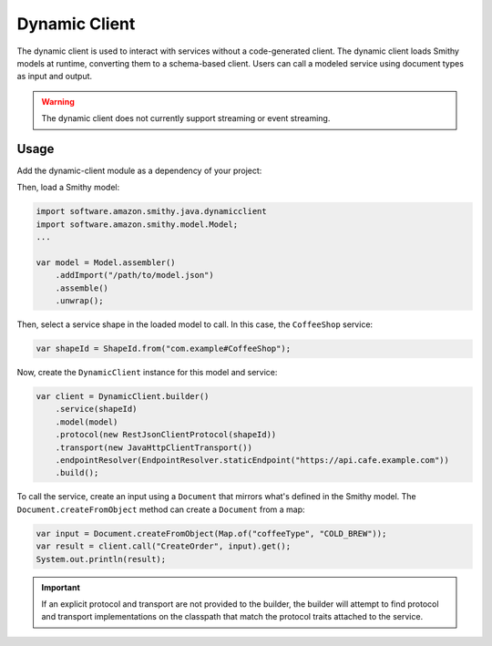 ==============
Dynamic Client
==============

The dynamic client is used to interact with services without a code-generated client.
The dynamic client loads Smithy models at runtime, converting them to a schema-based client.
Users can call a modeled service using document types as input and output.

.. warning::

    The dynamic client does not currently support streaming or event streaming.

Usage
-----

Add the dynamic-client module as a dependency of your project:

.. code-block:: kotlin
   :caption: build.gradle.kts

    dependencies {
        implementation("software.amazon.smithy.java:dynamicclient:__smithy_java_version__")
    }

Then, load a Smithy model:

.. code-block:: java

    import software.amazon.smithy.java.dynamicclient
    import software.amazon.smithy.model.Model;
    ...

    var model = Model.assembler()
        .addImport("/path/to/model.json")
        .assemble()
        .unwrap();

Then, select a service shape in the loaded model to call. In this case, the ``CoffeeShop`` service:

.. code-block:: java

    var shapeId = ShapeId.from("com.example#CoffeeShop");

Now, create the ``DynamicClient`` instance for this model and service:

.. code-block:: java

    var client = DynamicClient.builder()
        .service(shapeId)
        .model(model)
        .protocol(new RestJsonClientProtocol(shapeId))
        .transport(new JavaHttpClientTransport())
        .endpointResolver(EndpointResolver.staticEndpoint("https://api.cafe.example.com"))
        .build();

To call the service, create an input using a ``Document`` that mirrors what's defined in the Smithy model.
The ``Document.createFromObject`` method can create a ``Document`` from a map:

.. code-block:: java

    var input = Document.createFromObject(Map.of("coffeeType", "COLD_BREW"));
    var result = client.call("CreateOrder", input).get();
    System.out.println(result);

.. admonition:: Important
    :class: note

    If an explicit protocol and transport are not provided to the builder, the builder will attempt to find protocol
    and transport implementations on the classpath that match the protocol traits attached to the service.



